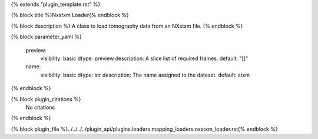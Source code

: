 {% extends "plugin_template.rst" %}

{% block title %}Nxstxm Loader{% endblock %}

{% block description %}
A class to load tomography data from an NXstxm file. 
{% endblock %}

{% block parameter_yaml %}

        preview:
            visibility: basic
            dtype: preview
            description: A slice list of required frames.
            default: "[]"
        
        name:
            visibility: basic
            dtype: str
            description: The name assigned to the dataset.
            default: stxm
        
{% endblock %}

{% block plugin_citations %}
    No citations
{% endblock %}

{% block plugin_file %}../../../../plugin_api/plugins.loaders.mapping_loaders.nxstxm_loader.rst{% endblock %}
